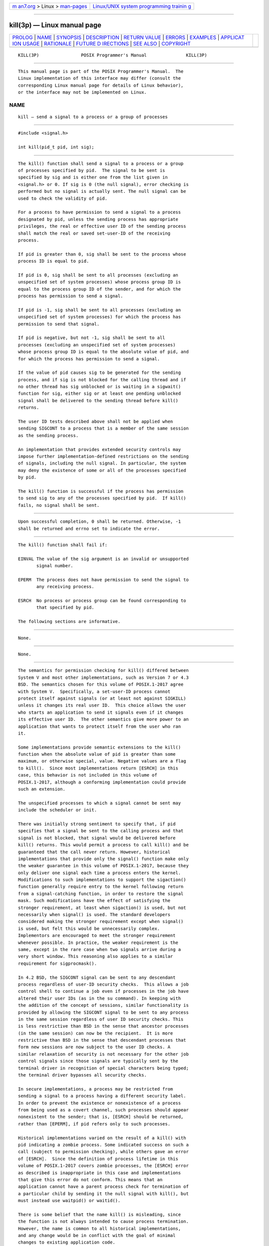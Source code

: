 .. container:: page-top

.. container:: nav-bar

   +----------------------------------+----------------------------------+
   | `m                               | `Linux/UNIX system programming   |
   | an7.org <../../../index.html>`__ | trainin                          |
   | > Linux >                        | g <http://man7.org/training/>`__ |
   | `man-pages <../index.html>`__    |                                  |
   +----------------------------------+----------------------------------+

--------------

kill(3p) — Linux manual page
============================

+-----------------------------------+-----------------------------------+
| `PROLOG <#PROLOG>`__ \|           |                                   |
| `NAME <#NAME>`__ \|               |                                   |
| `SYNOPSIS <#SYNOPSIS>`__ \|       |                                   |
| `DESCRIPTION <#DESCRIPTION>`__ \| |                                   |
| `RETURN VALUE <#RETURN_VALUE>`__  |                                   |
| \| `ERRORS <#ERRORS>`__ \|        |                                   |
| `EXAMPLES <#EXAMPLES>`__ \|       |                                   |
| `APPLICAT                         |                                   |
| ION USAGE <#APPLICATION_USAGE>`__ |                                   |
| \| `RATIONALE <#RATIONALE>`__ \|  |                                   |
| `FUTURE D                         |                                   |
| IRECTIONS <#FUTURE_DIRECTIONS>`__ |                                   |
| \| `SEE ALSO <#SEE_ALSO>`__ \|    |                                   |
| `COPYRIGHT <#COPYRIGHT>`__        |                                   |
+-----------------------------------+-----------------------------------+
| .. container:: man-search-box     |                                   |
+-----------------------------------+-----------------------------------+

::

   KILL(3P)                POSIX Programmer's Manual               KILL(3P)


-----------------------------------------------------

::

          This manual page is part of the POSIX Programmer's Manual.  The
          Linux implementation of this interface may differ (consult the
          corresponding Linux manual page for details of Linux behavior),
          or the interface may not be implemented on Linux.

NAME
-------------------------------------------------

::

          kill — send a signal to a process or a group of processes


---------------------------------------------------------

::

          #include <signal.h>

          int kill(pid_t pid, int sig);


---------------------------------------------------------------

::

          The kill() function shall send a signal to a process or a group
          of processes specified by pid.  The signal to be sent is
          specified by sig and is either one from the list given in
          <signal.h> or 0. If sig is 0 (the null signal), error checking is
          performed but no signal is actually sent. The null signal can be
          used to check the validity of pid.

          For a process to have permission to send a signal to a process
          designated by pid, unless the sending process has appropriate
          privileges, the real or effective user ID of the sending process
          shall match the real or saved set-user-ID of the receiving
          process.

          If pid is greater than 0, sig shall be sent to the process whose
          process ID is equal to pid.

          If pid is 0, sig shall be sent to all processes (excluding an
          unspecified set of system processes) whose process group ID is
          equal to the process group ID of the sender, and for which the
          process has permission to send a signal.

          If pid is -1, sig shall be sent to all processes (excluding an
          unspecified set of system processes) for which the process has
          permission to send that signal.

          If pid is negative, but not -1, sig shall be sent to all
          processes (excluding an unspecified set of system processes)
          whose process group ID is equal to the absolute value of pid, and
          for which the process has permission to send a signal.

          If the value of pid causes sig to be generated for the sending
          process, and if sig is not blocked for the calling thread and if
          no other thread has sig unblocked or is waiting in a sigwait()
          function for sig, either sig or at least one pending unblocked
          signal shall be delivered to the sending thread before kill()
          returns.

          The user ID tests described above shall not be applied when
          sending SIGCONT to a process that is a member of the same session
          as the sending process.

          An implementation that provides extended security controls may
          impose further implementation-defined restrictions on the sending
          of signals, including the null signal. In particular, the system
          may deny the existence of some or all of the processes specified
          by pid.

          The kill() function is successful if the process has permission
          to send sig to any of the processes specified by pid.  If kill()
          fails, no signal shall be sent.


-----------------------------------------------------------------

::

          Upon successful completion, 0 shall be returned. Otherwise, -1
          shall be returned and errno set to indicate the error.


-----------------------------------------------------

::

          The kill() function shall fail if:

          EINVAL The value of the sig argument is an invalid or unsupported
                 signal number.

          EPERM  The process does not have permission to send the signal to
                 any receiving process.

          ESRCH  No process or process group can be found corresponding to
                 that specified by pid.

          The following sections are informative.


---------------------------------------------------------

::

          None.


---------------------------------------------------------------------------

::

          None.


-----------------------------------------------------------

::

          The semantics for permission checking for kill() differed between
          System V and most other implementations, such as Version 7 or 4.3
          BSD. The semantics chosen for this volume of POSIX.1‐2017 agree
          with System V.  Specifically, a set-user-ID process cannot
          protect itself against signals (or at least not against SIGKILL)
          unless it changes its real user ID.  This choice allows the user
          who starts an application to send it signals even if it changes
          its effective user ID.  The other semantics give more power to an
          application that wants to protect itself from the user who ran
          it.

          Some implementations provide semantic extensions to the kill()
          function when the absolute value of pid is greater than some
          maximum, or otherwise special, value. Negative values are a flag
          to kill().  Since most implementations return [ESRCH] in this
          case, this behavior is not included in this volume of
          POSIX.1‐2017, although a conforming implementation could provide
          such an extension.

          The unspecified processes to which a signal cannot be sent may
          include the scheduler or init.

          There was initially strong sentiment to specify that, if pid
          specifies that a signal be sent to the calling process and that
          signal is not blocked, that signal would be delivered before
          kill() returns. This would permit a process to call kill() and be
          guaranteed that the call never return. However, historical
          implementations that provide only the signal() function make only
          the weaker guarantee in this volume of POSIX.1‐2017, because they
          only deliver one signal each time a process enters the kernel.
          Modifications to such implementations to support the sigaction()
          function generally require entry to the kernel following return
          from a signal-catching function, in order to restore the signal
          mask. Such modifications have the effect of satisfying the
          stronger requirement, at least when sigaction() is used, but not
          necessarily when signal() is used. The standard developers
          considered making the stronger requirement except when signal()
          is used, but felt this would be unnecessarily complex.
          Implementors are encouraged to meet the stronger requirement
          whenever possible. In practice, the weaker requirement is the
          same, except in the rare case when two signals arrive during a
          very short window. This reasoning also applies to a similar
          requirement for sigprocmask().

          In 4.2 BSD, the SIGCONT signal can be sent to any descendant
          process regardless of user-ID security checks.  This allows a job
          control shell to continue a job even if processes in the job have
          altered their user IDs (as in the su command). In keeping with
          the addition of the concept of sessions, similar functionality is
          provided by allowing the SIGCONT signal to be sent to any process
          in the same session regardless of user ID security checks. This
          is less restrictive than BSD in the sense that ancestor processes
          (in the same session) can now be the recipient.  It is more
          restrictive than BSD in the sense that descendant processes that
          form new sessions are now subject to the user ID checks. A
          similar relaxation of security is not necessary for the other job
          control signals since those signals are typically sent by the
          terminal driver in recognition of special characters being typed;
          the terminal driver bypasses all security checks.

          In secure implementations, a process may be restricted from
          sending a signal to a process having a different security label.
          In order to prevent the existence or nonexistence of a process
          from being used as a covert channel, such processes should appear
          nonexistent to the sender; that is, [ESRCH] should be returned,
          rather than [EPERM], if pid refers only to such processes.

          Historical implementations varied on the result of a kill() with
          pid indicating a zombie process. Some indicated success on such a
          call (subject to permission checking), while others gave an error
          of [ESRCH].  Since the definition of process lifetime in this
          volume of POSIX.1‐2017 covers zombie processes, the [ESRCH] error
          as described is inappropriate in this case and implementations
          that give this error do not conform. This means that an
          application cannot have a parent process check for termination of
          a particular child by sending it the null signal with kill(), but
          must instead use waitpid() or waitid().

          There is some belief that the name kill() is misleading, since
          the function is not always intended to cause process termination.
          However, the name is common to all historical implementations,
          and any change would be in conflict with the goal of minimal
          changes to existing application code.


---------------------------------------------------------------------------

::

          None.


---------------------------------------------------------

::

          getpid(3p), raise(3p), setsid(3p), sigaction(3p), sigqueue(3p),
          wait(3p)

          The Base Definitions volume of POSIX.1‐2017, signal.h(0p),
          sys_types.h(0p)


-----------------------------------------------------------

::

          Portions of this text are reprinted and reproduced in electronic
          form from IEEE Std 1003.1-2017, Standard for Information
          Technology -- Portable Operating System Interface (POSIX), The
          Open Group Base Specifications Issue 7, 2018 Edition, Copyright
          (C) 2018 by the Institute of Electrical and Electronics
          Engineers, Inc and The Open Group.  In the event of any
          discrepancy between this version and the original IEEE and The
          Open Group Standard, the original IEEE and The Open Group
          Standard is the referee document. The original Standard can be
          obtained online at http://www.opengroup.org/unix/online.html .

          Any typographical or formatting errors that appear in this page
          are most likely to have been introduced during the conversion of
          the source files to man page format. To report such errors, see
          https://www.kernel.org/doc/man-pages/reporting_bugs.html .

   IEEE/The Open Group               2017                          KILL(3P)

--------------

Pages that refer to this page:
`signal.h(0p) <../man0/signal.h.0p.html>`__, 
`kill(1p) <../man1/kill.1p.html>`__, 
`abort(3p) <../man3/abort.3p.html>`__, 
`fcntl(3p) <../man3/fcntl.3p.html>`__, 
`getpgrp(3p) <../man3/getpgrp.3p.html>`__, 
`getpid(3p) <../man3/getpid.3p.html>`__, 
`getppid(3p) <../man3/getppid.3p.html>`__, 
`killpg(3) <../man3/killpg.3.html>`__, 
`killpg(3p) <../man3/killpg.3p.html>`__, 
`posix_spawn(3p) <../man3/posix_spawn.3p.html>`__, 
`pthread_kill(3p) <../man3/pthread_kill.3p.html>`__, 
`pthread_sigmask(3p) <../man3/pthread_sigmask.3p.html>`__, 
`raise(3p) <../man3/raise.3p.html>`__, 
`setpgrp(3p) <../man3/setpgrp.3p.html>`__, 
`sigaction(3p) <../man3/sigaction.3p.html>`__

--------------

--------------

.. container:: footer

   +-----------------------+-----------------------+-----------------------+
   | HTML rendering        |                       | |Cover of TLPI|       |
   | created 2021-08-27 by |                       |                       |
   | `Michael              |                       |                       |
   | Ker                   |                       |                       |
   | risk <https://man7.or |                       |                       |
   | g/mtk/index.html>`__, |                       |                       |
   | author of `The Linux  |                       |                       |
   | Programming           |                       |                       |
   | Interface <https:     |                       |                       |
   | //man7.org/tlpi/>`__, |                       |                       |
   | maintainer of the     |                       |                       |
   | `Linux man-pages      |                       |                       |
   | project <             |                       |                       |
   | https://www.kernel.or |                       |                       |
   | g/doc/man-pages/>`__. |                       |                       |
   |                       |                       |                       |
   | For details of        |                       |                       |
   | in-depth **Linux/UNIX |                       |                       |
   | system programming    |                       |                       |
   | training courses**    |                       |                       |
   | that I teach, look    |                       |                       |
   | `here <https://ma     |                       |                       |
   | n7.org/training/>`__. |                       |                       |
   |                       |                       |                       |
   | Hosting by `jambit    |                       |                       |
   | GmbH                  |                       |                       |
   | <https://www.jambit.c |                       |                       |
   | om/index_en.html>`__. |                       |                       |
   +-----------------------+-----------------------+-----------------------+

--------------

.. container:: statcounter

   |Web Analytics Made Easy - StatCounter|

.. |Cover of TLPI| image:: https://man7.org/tlpi/cover/TLPI-front-cover-vsmall.png
   :target: https://man7.org/tlpi/
.. |Web Analytics Made Easy - StatCounter| image:: https://c.statcounter.com/7422636/0/9b6714ff/1/
   :class: statcounter
   :target: https://statcounter.com/
